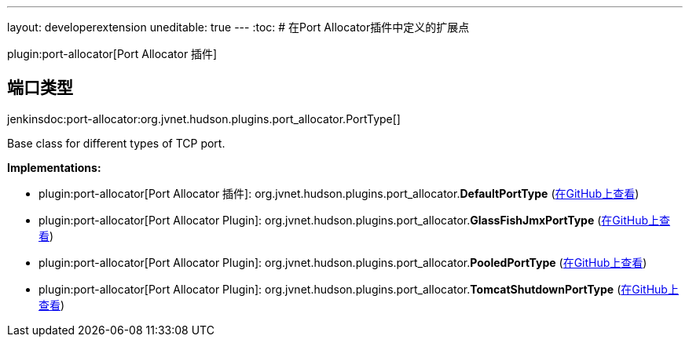 ---
layout: developerextension
uneditable: true
---
:toc:
# 在Port Allocator插件中定义的扩展点

plugin:port-allocator[Port Allocator    插件]

## 端口类型
+jenkinsdoc:port-allocator:org.jvnet.hudson.plugins.port_allocator.PortType[]+

+++ Base class for different types of TCP port.+++


**Implementations:**

* plugin:port-allocator[Port Allocator 插件]: org.+++<wbr/>+++jvnet.+++<wbr/>+++hudson.+++<wbr/>+++plugins.+++<wbr/>+++port_allocator.+++<wbr/>+++**DefaultPortType** (link:https://github.com/jenkinsci/port-allocator-plugin/search?q=DefaultPortType&type=Code[在GitHub上查看])
* plugin:port-allocator[Port Allocator Plugin]: org.+++<wbr/>+++jvnet.+++<wbr/>+++hudson.+++<wbr/>+++plugins.+++<wbr/>+++port_allocator.+++<wbr/>+++**GlassFishJmxPortType** (link:https://github.com/jenkinsci/port-allocator-plugin/search?q=GlassFishJmxPortType&type=Code[在GitHub上查看])
* plugin:port-allocator[Port Allocator Plugin]: org.+++<wbr/>+++jvnet.+++<wbr/>+++hudson.+++<wbr/>+++plugins.+++<wbr/>+++port_allocator.+++<wbr/>+++**PooledPortType** (link:https://github.com/jenkinsci/port-allocator-plugin/search?q=PooledPortType&type=Code[在GitHub上查看])
* plugin:port-allocator[Port Allocator Plugin]: org.+++<wbr/>+++jvnet.+++<wbr/>+++hudson.+++<wbr/>+++plugins.+++<wbr/>+++port_allocator.+++<wbr/>+++**TomcatShutdownPortType** (link:https://github.com/jenkinsci/port-allocator-plugin/search?q=TomcatShutdownPortType&type=Code[在GitHub上查看])

